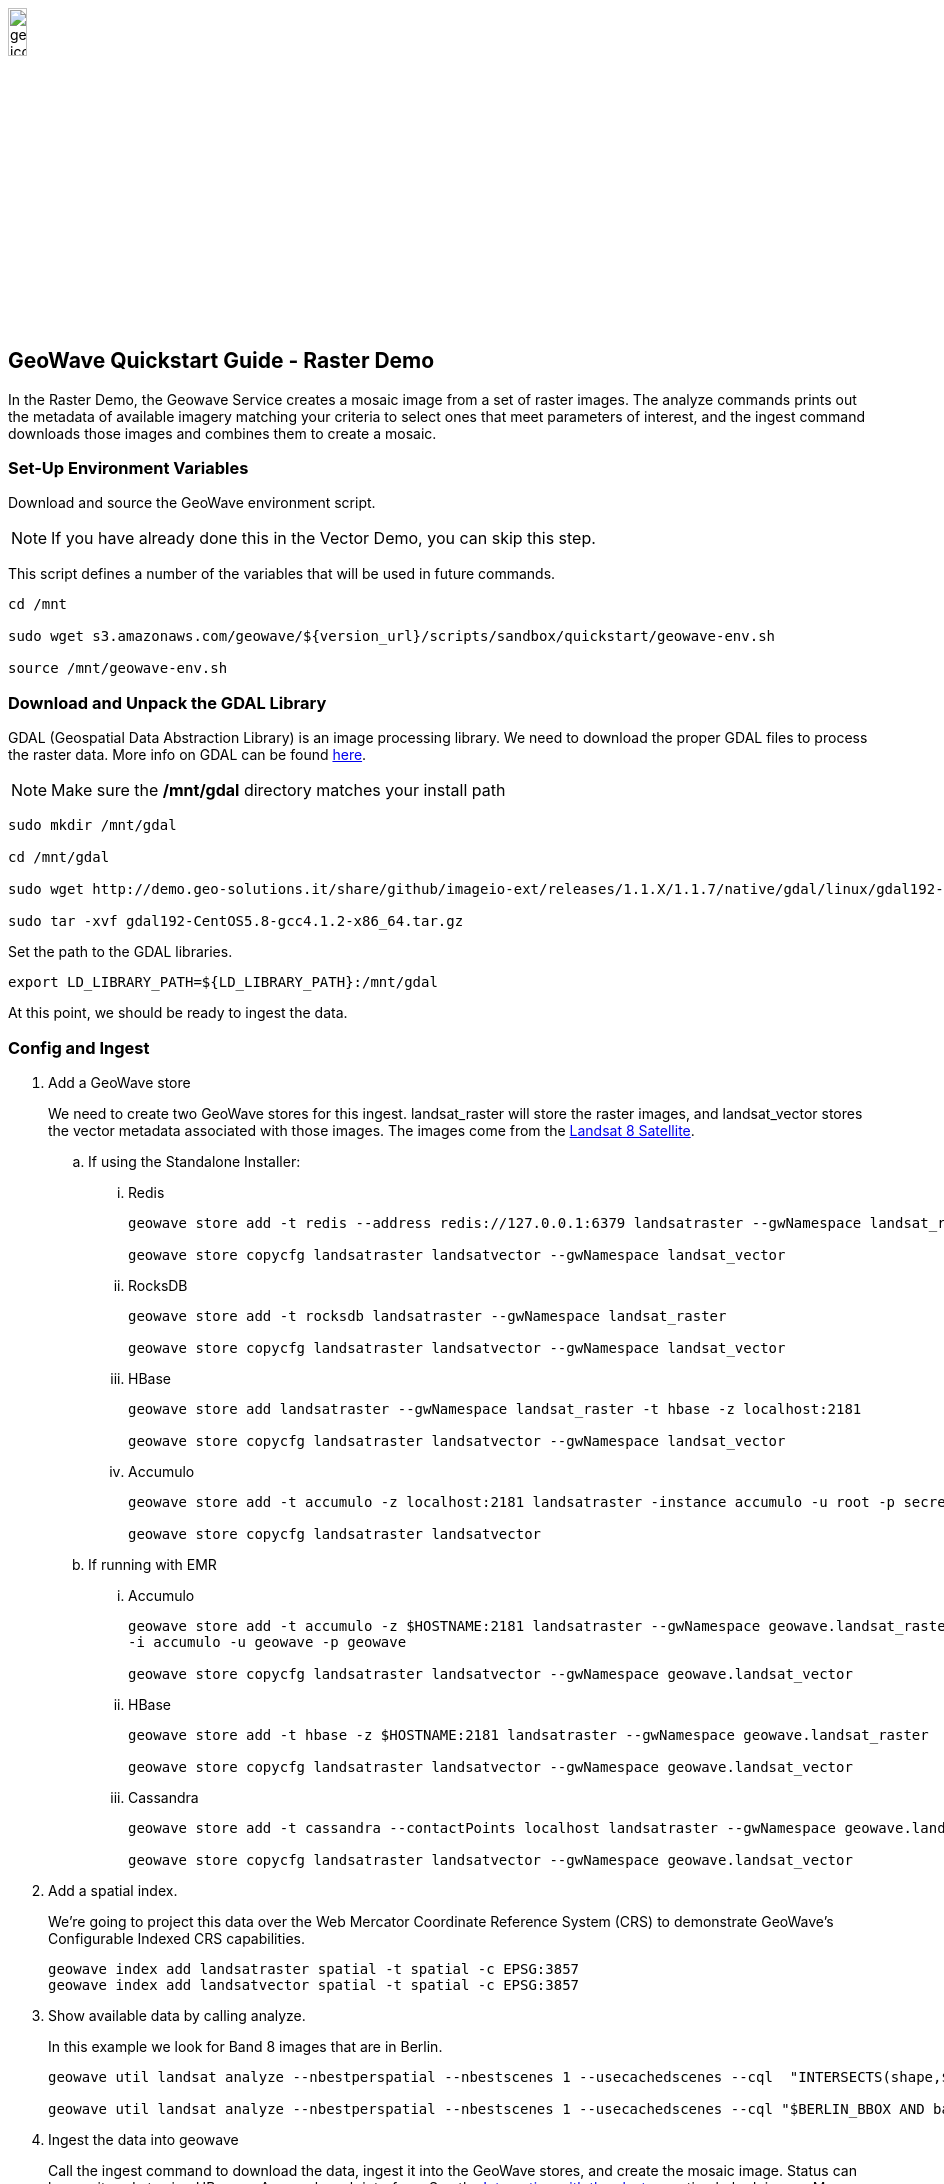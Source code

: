 <<<

:linkattrs:

image::geowave-icon-logo-cropped-v2.png[width="15%"]

== GeoWave Quickstart Guide - Raster Demo 

In the Raster Demo, the Geowave Service creates a mosaic image from a set of raster images. The analyze commands prints out the metadata of available imagery matching your criteria to select ones that meet parameters of interest, and the ingest command
downloads those images and combines them to create a mosaic.

=== Set-Up Environment Variables

Download and source the GeoWave environment script.

[NOTE]
====
If you have already done this in the Vector Demo, you can skip this step.
====

This script defines a number of the variables that will be used in future commands.

[source, bash]
----
cd /mnt

sudo wget s3.amazonaws.com/geowave/${version_url}/scripts/sandbox/quickstart/geowave-env.sh

source /mnt/geowave-env.sh
----

=== Download and Unpack the GDAL Library

GDAL (Geospatial Data Abstraction Library) is an image processing library. We need to download the proper GDAL files to process the raster data. More info on GDAL can be found link:http://www.gdal.org[here, window="_blank"].

[NOTE]
====
Make sure the */mnt/gdal* directory matches your install path
====

[source, bash]
----
sudo mkdir /mnt/gdal

cd /mnt/gdal

sudo wget http://demo.geo-solutions.it/share/github/imageio-ext/releases/1.1.X/1.1.7/native/gdal/linux/gdal192-CentOS5.8-gcc4.1.2-x86_64.tar.gz

sudo tar -xvf gdal192-CentOS5.8-gcc4.1.2-x86_64.tar.gz
----

Set the path to the GDAL libraries.

[source, bash]
----
export LD_LIBRARY_PATH=${LD_LIBRARY_PATH}:/mnt/gdal
----

At this point, we should be ready to ingest the data.

=== Config and Ingest

. Add a GeoWave store
+
We need to create two GeoWave stores for this ingest. landsat_raster will store the raster images, and landsat_vector stores the vector metadata associated with those images. The images come from the http://www.usgs.gov/landsat[Landsat 8 Satellite].

.. If using the Standalone Installer:
... Redis
+
[source, bash]
----
geowave store add -t redis --address redis://127.0.0.1:6379 landsatraster --gwNamespace landsat_raster

geowave store copycfg landsatraster landsatvector --gwNamespace landsat_vector
----

... RocksDB
+
[source, bash]
----
geowave store add -t rocksdb landsatraster --gwNamespace landsat_raster

geowave store copycfg landsatraster landsatvector --gwNamespace landsat_vector
----
... HBase
+
[source, bash]
----
geowave store add landsatraster --gwNamespace landsat_raster -t hbase -z localhost:2181 

geowave store copycfg landsatraster landsatvector --gwNamespace landsat_vector
----
... Accumulo
+
[source, bash]
----
geowave store add -t accumulo -z localhost:2181 landsatraster -instance accumulo -u root -p secret

geowave store copycfg landsatraster landsatvector
----

.. If running with EMR 
... Accumulo
+
[source, bash]
----
geowave store add -t accumulo -z $HOSTNAME:2181 landsatraster --gwNamespace geowave.landsat_raster \
-i accumulo -u geowave -p geowave

geowave store copycfg landsatraster landsatvector --gwNamespace geowave.landsat_vector
----

... HBase
+
[source, bash]
----
geowave store add -t hbase -z $HOSTNAME:2181 landsatraster --gwNamespace geowave.landsat_raster

geowave store copycfg landsatraster landsatvector --gwNamespace geowave.landsat_vector
----

... Cassandra
+
[source, bash]
----
geowave store add -t cassandra --contactPoints localhost landsatraster --gwNamespace geowave.landsat_raster --batchWriteSize 15

geowave store copycfg landsatraster landsatvector --gwNamespace geowave.landsat_vector
----

. Add a spatial index.
+
We're going to project this data over the Web Mercator Coordinate Reference System (CRS) to demonstrate GeoWave's Configurable Indexed CRS capabilities. 
+
[source, bash]
----
geowave index add landsatraster spatial -t spatial -c EPSG:3857
geowave index add landsatvector spatial -t spatial -c EPSG:3857
----

. Show available data by calling analyze. 
+
In this example we look for Band 8 images that are in Berlin.
+
[source, bash]
----
geowave util landsat analyze --nbestperspatial --nbestscenes 1 --usecachedscenes --cql  "INTERSECTS(shape,$GERMANY) AND band='B8' AND cloudCover>0" -ws /mnt/landsat

geowave util landsat analyze --nbestperspatial --nbestscenes 1 --usecachedscenes --cql "$BERLIN_BBOX AND band='B8' AND cloudCover>0" -ws /mnt/landsat
----

. Ingest the data into geowave
+
Call the ingest command to download the data, ingest it into the GeoWave stores, and create the mosaic image. Status can be monitored at using HBase or Accumulo web interface. See the link:interact-cluster.html[Interacting with the cluster, window="_blank"] section help doing so.
More information on the landsat ingest and analyze commands can be found https://github.com/locationtech/geowave/tree/master/extensions/cli/landsat8[here].
+
[source, bash]
----
geowave util landsat ingest --nbestperspatial --nbestscenes 1 --usecachedscenes --cql "$BERLIN_BBOX AND band='B8' AND cloudCover>0" --crop --retainimages -ws /mnt/landsat --vectorstore landsatvector --pyramid --coverage berlin_mosaic  landsatraster spatial
----

Proceed to link:integrate-geoserver.html[GeoServer Integration, window="_blank"] to walkthrough visualizing the ingested data.

=== Vector Demo

- link:walkthrough-vector.html#[Vector Demo, window="_blank"]

=== GeoServer Integration

- link:integrate-geoserver.html[GeoServer Integration, window="_blank"]

=== Interacting with the cluster
- link:interact-cluster.html[Interacting with the cluster, window="_blank"]
